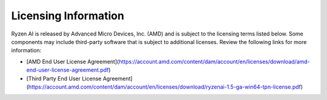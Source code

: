 Licensing Information  
=====================  
  
Ryzen AI is released by Advanced Micro Devices, Inc. (AMD) and is subject to the licensing terms listed below. Some components may include third-party software that is subject to additional licenses. Review the following links for more information:  
  
- [AMD End User License Agreement](https://account.amd.com/content/dam/account/en/licenses/download/amd-end-user-license-agreement.pdf)  
- [Third Party End User License Agreement](https://account.amd.com/content/dam/account/en/licenses/download/ryzenai-1.5-ga-win64-tpn-license.pdf)
